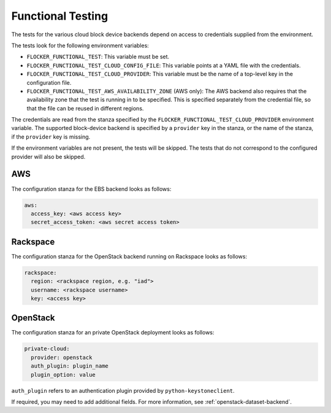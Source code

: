 ==================
Functional Testing
==================

The tests for the various cloud block device backends depend on access to credentials supplied from the environment.

The tests look for the following environment variables:

.. XXX
     # FLOC-2090 This is yet another configuration file.
     # Make it just be the same as the acceptance testing configuration file.

- ``FLOCKER_FUNCTIONAL_TEST``: This variable must be set.
- ``FLOCKER_FUNCTIONAL_TEST_CLOUD_CONFIG_FILE``: This variable points at a YAML file with the credentials.
- ``FLOCKER_FUNCTIONAL_TEST_CLOUD_PROVIDER``: This variable must be the name of a top-level key in the configuration file.
- ``FLOCKER_FUNCTIONAL_TEST_AWS_AVAILABILITY_ZONE`` (AWS only): The AWS backend also requires that the availability zone that the test is running in to be specified.
  This is specified separately from the credential file, so that the file can be reused in different regions.

The credentials are read from the stanza specified by the ``FLOCKER_FUNCTIONAL_TEST_CLOUD_PROVIDER`` environment variable.
The supported block-device backend is specified by a ``provider`` key in the stanza, 
or the name of the stanza, if the ``provider`` key is missing.

If the environment variables are not present, the tests will be skipped.
The tests that do not correspond to the configured provider will also be skipped.

AWS
===

The configuration stanza for the EBS backend looks as follows:

.. code:: yaml

   aws:
     access_key: <aws access key>
     secret_access_token: <aws secret access token>


Rackspace
=========

The configuration stanza for the OpenStack backend running on Rackspace looks as follows:

.. code:: yaml

   rackspace:
     region: <rackspace region, e.g. "iad">
     username: <rackspace username>
     key: <access key>

OpenStack
=========

The configuration stanza for an private OpenStack deployment looks as follows:

.. code:: yaml

   private-cloud:
     provider: openstack
     auth_plugin: plugin_name
     plugin_option: value

``auth_plugin`` refers to an authentication plugin provided by ``python-keystoneclient``.

If required, you may need to add additional fields.
For more information, see :ref:`openstack-dataset-backend`.
